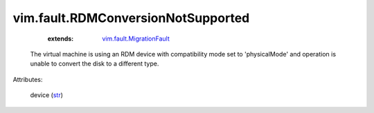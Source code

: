 .. _str: https://docs.python.org/2/library/stdtypes.html

.. _vim.fault.MigrationFault: ../../vim/fault/MigrationFault.rst


vim.fault.RDMConversionNotSupported
===================================
    :extends:

        `vim.fault.MigrationFault`_

  The virtual machine is using an RDM device with compatibility mode set to 'physicalMode' and operation is unable to convert the disk to a different type.

Attributes:

    device (`str`_)




